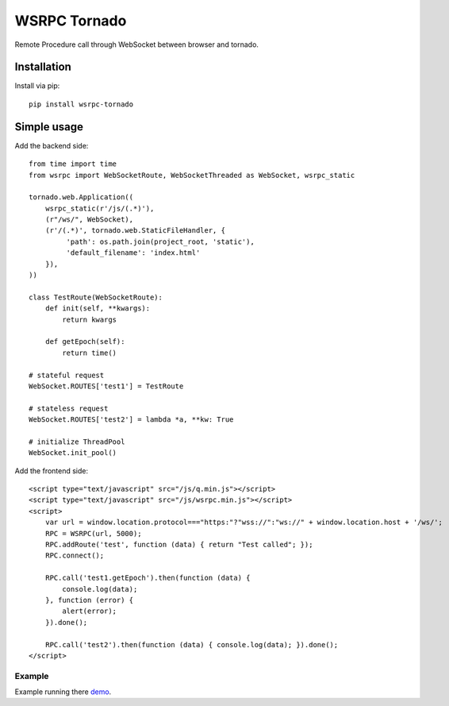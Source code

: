 WSRPC Tornado
=============

Remote Procedure call through WebSocket between browser and tornado.

Installation
------------

Install via pip::

    pip install wsrpc-tornado


Simple usage
------------

Add the backend side::

    from time import time
    from wsrpc import WebSocketRoute, WebSocketThreaded as WebSocket, wsrpc_static

    tornado.web.Application((
        wsrpc_static(r'/js/(.*)'),
        (r"/ws/", WebSocket),
        (r'/(.*)', tornado.web.StaticFileHandler, {
             'path': os.path.join(project_root, 'static'),
             'default_filename': 'index.html'
        }),
    ))

    class TestRoute(WebSocketRoute):
        def init(self, **kwargs):
            return kwargs

        def getEpoch(self):
            return time()

    # stateful request
    WebSocket.ROUTES['test1'] = TestRoute

    # stateless request
    WebSocket.ROUTES['test2'] = lambda *a, **kw: True

    # initialize ThreadPool
    WebSocket.init_pool()

Add the frontend side::

    <script type="text/javascript" src="/js/q.min.js"></script>
    <script type="text/javascript" src="/js/wsrpc.min.js"></script>
    <script>
        var url = window.location.protocol==="https:"?"wss://":"ws://" + window.location.host + '/ws/';
        RPC = WSRPC(url, 5000);
        RPC.addRoute('test', function (data) { return "Test called"; });
        RPC.connect();

        RPC.call('test1.getEpoch').then(function (data) {
            console.log(data);
        }, function (error) {
            alert(error);
        }).done();

        RPC.call('test2').then(function (data) { console.log(data); }).done();
    </script>


Example
+++++++

Example running there demo_.


.. _demo: http://wsrpc.mosquito.su/
